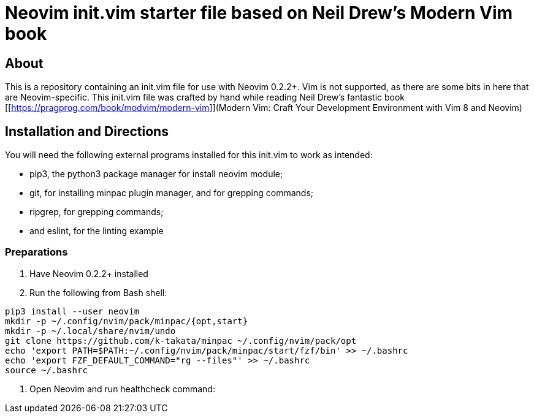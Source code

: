 = Neovim init.vim starter file based on Neil Drew's Modern Vim book

== About

This is a repository containing an init.vim file for use with Neovim 0.2.2+. 
Vim is not supported, as there are some bits in here that are Neovim-specific.
This init.vim file was crafted by hand while reading Neil Drew's fantastic book
[[https://pragprog.com/book/modvim/modern-vim]](Modern Vim: Craft Your 
Development Environment with Vim 8 and Neovim)

== Installation and Directions 

You will need the following external programs installed for this init.vim to
work as intended:

* pip3, the python3 package manager for install neovim module;
* git, for installing minpac plugin manager, and for grepping commands;
* ripgrep, for grepping commands; 
* and eslint, for the linting example

=== Preparations

. Have Neovim 0.2.2+ installed
. Run the following from Bash shell: 
[source,bash]
----
pip3 install --user neovim 
mkdir -p ~/.config/nvim/pack/minpac/{opt,start} 
mkdir -p ~/.local/share/nvim/undo 
git clone https://github.com/k-takata/minpac ~/.config/nvim/pack/opt
echo 'export PATH=$PATH:~/.config/nvim/pack/minpac/start/fzf/bin' >> ~/.bashrc
echo 'export FZF_DEFAULT_COMMAND="rg --files"' >> ~/.bashrc 
source ~/.bashrc
----
. Open Neovim and run healthcheck command: 
